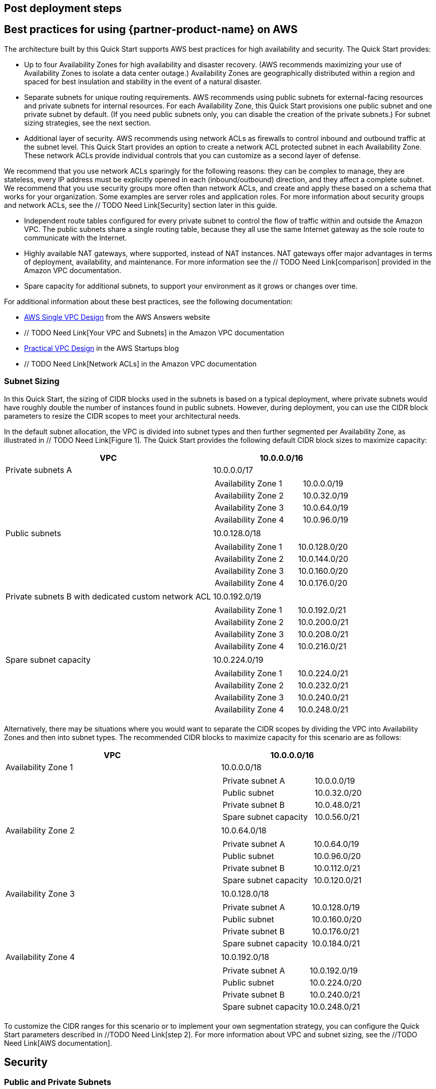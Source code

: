 // Add steps as necessary for accessing the software, post-configuration, and testing. Don’t include full usage instructions for your software, but add links to your product documentation for that information.
//Should any sections not be applicable, remove them

== Post deployment steps
// If Post-deployment steps are required, add them here. If not, remove the heading

== Best practices for using {partner-product-name} on AWS
// Provide post-deployment best practices for using the technology on AWS, including considerations such as migrating data, backups, ensuring high performance, high availability, etc. Link to software documentation for detailed information.

The architecture built by this Quick Start supports AWS best practices for high availability
and security. The Quick Start provides:

* Up to four Availability Zones for high availability and disaster recovery. (AWS
recommends maximizing your use of Availability Zones to isolate a data center outage.)
Availability Zones are geographically distributed within a region and spaced for best
insulation and stability in the event of a natural disaster.

* Separate subnets for unique routing requirements. AWS recommends using public
subnets for external-facing resources and private subnets for internal resources. For
each Availability Zone, this Quick Start provisions one public subnet and one private
subnet by default. (If you need public subnets only, you can disable the creation of the
private subnets.) For subnet sizing strategies, see the next section.

* Additional layer of security. AWS recommends using network ACLs as firewalls to
control inbound and outbound traffic at the subnet level. This Quick Start provides an
option to create a network ACL protected subnet in each Availability Zone. These
network ACLs provide individual controls that you can customize as a second layer of
defense.

We recommend that you use network ACLs sparingly for the following reasons: they can
be complex to manage, they are stateless, every IP address must be explicitly opened in
each (inbound/outbound) direction, and they affect a complete subnet. We recommend
that you use security groups more often than network ACLs, and create and apply these
based on a schema that works for your organization. Some examples are server roles and
application roles. For more information about security groups and network ACLs, see
the // TODO Need Link[Security] section later in this guide.

* Independent route tables configured for every private subnet to control the flow of
traffic within and outside the Amazon VPC. The public subnets share a single routing
table, because they all use the same Internet gateway as the sole route to communicate
with the Internet.

* Highly available NAT gateways, where supported, instead of NAT instances. NAT
gateways offer major advantages in terms of deployment, availability, and maintenance.
For more information see the // TODO Need Link[comparison] provided in the Amazon VPC documentation.

* Spare capacity for additional subnets, to support your environment as it grows or
changes over time.

For additional information about these best practices, see the following documentation:

* http://d0.awsstatic.com/aws-answers/AWS_Single_VPC_Design.pdf[AWS Single VPC Design] from the AWS Answers website
* // TODO Need Link[Your VPC and Subnets] in the Amazon VPC documentation
* https://medium.com/aws-activate-startup-blog/practical-vpc-design-8412e1a18dcc[Practical VPC Design] in the AWS Startups blog
* // TODO Need Link[Network ACLs] in the Amazon VPC documentation

=== Subnet Sizing

In this Quick Start, the sizing of CIDR blocks used in the subnets is based on a typical
deployment, where private subnets would have roughly double the number of instances
found in public subnets. However, during deployment, you can use the CIDR block
parameters to resize the CIDR scopes to meet your architectural needs.

In the default subnet allocation, the VPC is divided into subnet types and then further
segmented per Availability Zone, as illustrated in // TODO Need Link[Figure 1]. The Quick Start provides the
following default CIDR block sizes to maximize capacity:

[cols="60,40a", options="header",grid=none, frame=topbot, stripes=even]
|===
| VPC 
^| 10.0.0.0/16

|Private subnets A
^|10.0.0.0/17
|
| 
[cols="2,1", grid=rows, frame=topbot]
!===
! Availability Zone 1
^! 10.0.0.0/19
! Availability Zone 2
^! 10.0.32.0/19
! Availability Zone 3
^! 10.0.64.0/19
! Availability Zone 4
^! 10.0.96.0/19
!===
|Public subnets
^|10.0.128.0/18
|
| 
[cols="2,1", grid=rows, frame=none]
!===
! Availability Zone 1
^! 10.0.128.0/20
! Availability Zone 2
^! 10.0.144.0/20
! Availability Zone 3
^! 10.0.160.0/20
! Availability Zone 4
^! 10.0.176.0/20
!===

|Private subnets B with
dedicated custom network
ACL
^|10.0.192.0/19
|
| 
[cols="2,1", grid=rows, frame=none]
!===
! Availability Zone 1
^! 10.0.192.0/21
! Availability Zone 2
^! 10.0.200.0/21
! Availability Zone 3
^! 10.0.208.0/21
! Availability Zone 4
^! 10.0.216.0/21
!===

|Spare subnet capacity
^|10.0.224.0/19
|
| 
[cols="2,1", grid=rows, frame=none]
!===
! Availability Zone 1
^! 10.0.224.0/21
! Availability Zone 2
^! 10.0.232.0/21
! Availability Zone 3
^! 10.0.240.0/21
! Availability Zone 4
^! 10.0.248.0/21
!===
|===

Alternatively, there may be situations where you would want to separate the CIDR scopes
by dividing the VPC into Availability Zones and then into subnet types. The recommended
CIDR blocks to maximize capacity for this scenario are as follows:

[cols="60,40a", options="header",grid=rows]
|===
| VPC 
^| 10.0.0.0/16

|Availability Zone 1 
^|10.0.0.0/18
|
| 
[cols="2,1", grid=rows, frame=none]
!===
! Private subnet A 
^! 10.0.0.0/19
! Public subnet
^! 10.0.32.0/20
! Private subnet B
^! 10.0.48.0/21
! Spare subnet capacity
^! 10.0.56.0/21
!===

|Availability Zone 2 
^|10.0.64.0/18
|
| 
[cols="2,1", grid=rows, frame=none]
!===
! Private subnet A 
^! 10.0.64.0/19
! Public subnet
^! 10.0.96.0/20
! Private subnet B
^! 10.0.112.0/21
! Spare subnet capacity
^! 10.0.120.0/21
!===

|Availability Zone 3 
^|10.0.128.0/18
|
| 
[cols="2,1", grid=rows, frame=none]
!===
! Private subnet A 
^! 10.0.128.0/19
! Public subnet
^! 10.0.160.0/20
! Private subnet B
^! 10.0.176.0/21
! Spare subnet capacity
^! 10.0.184.0/21
!===

|Availability Zone 4
^|10.0.192.0/18
|
| 
[cols="2,1", grid=rows, frame=none]
!===
! Private subnet A 
^! 10.0.192.0/19
! Public subnet
^! 10.0.224.0/20
! Private subnet B
^! 10.0.240.0/21
! Spare subnet capacity
^! 10.0.248.0/21
!===
|===

To customize the CIDR ranges for this scenario or to implement your own segmentation
strategy, you can configure the Quick Start parameters described in //TODO Need Link[step 2]. For more
information about VPC and subnet sizing, see the //TODO Need Link[AWS documentation].



== Security
// Provide post-deployment best practices for using the technology on AWS, including considerations such as migrating data, backups, ensuring high performance, high availability, etc. Link to software documentation for detailed information.

=== Public and Private Subnets
This Quick Start provisions one public and one private subnet in each Availability Zone by
default. You can also choose to add additional private subnets with dedicated network
ACLs.

A public subnet is directly routable to the Internet via a route in the route table that points
to the Internet gateway. This type of subnet allows the use of Elastic IPs and public IPs, and
(if the security group and network ACLs permit) a public subnet is reachable from the
Internet. A public subnet is useful as a DMZ infrastructure for web servers and for Internetfacing Elastic Load Balancing (ELB) load balancers.

Private subnets can indirectly route to the Internet via a NAT instance or NAT gateway.
These NAT devices reside in a public subnet in order to route directly to the Internet.
Instances in a private subnet are not externally reachable from outside the Amazon VPC,
regardless of whether they have a public or Elastic IP address attached. A private subnet is
useful for application servers and databases.

=== Using Security Groups and Network ACLs
The following table describes the differences between security groups and network ACLs:

|===
|Security group  |Network ACL

// Space needed to maintain table headers
|Operates at the instance level (first layer of defense)  |Operates at the subnet level (second layer of defense)
|Supports allow rules only |Supports allow rules and deny rules
|Is stateful: Return traffic is automatically allowed, regardless of any rules|Is stateless: Return traffic must be explicitly allowed by rules
|We evaluate all rules before deciding whether to allow traffic|We process rules in numerical order when deciding whether to allow traffic
|Applies to an instance only if someone specifies the security group when launching the instance, or associates the security group with the instance later on| Automatically applies to all instances in the subnets it's associated with (backup layer of defense, so you don't have to rely on someone specifying the security group)
|===

The network ACLs in this Quick Start are configured as follows:

* All public and private subnets are associated with the same default network ACL, which
is automatically created for all VPCs on AWS. This network ACL allows all inbound and
outbound traffic. As you deploy instances and services, you should associate them with
security groups and allow only the traffic and ports needed for your application.
* Each additional private subnet is associated with a custom network ACL (1:1 ratio).
These network ACLs are initially configured to allow all inbound and outbound traffic to
facilitate the deployment of additional instances and services. As with the other subnets,
you should use security groups to secure the environment internally, and you can lock
down the custom network ACLs during or after deployment as required by your
application.

If the Quick Start deploys NAT instances instead of NAT gateways in the AWS Region you
selected, it adds a single security group as a virtual firewall. This security group is required
for NAT instances and any other instances in the private subnets to access the Internet. The
security group is configured as follows:

==== Inbound:
|===
|Source|Protocol|Ports

|VPC CIDR|All|All
|===

==== Outbound:
|===
|Destination|Protocol|Ports

|0.0.0.0/0 |All|All
|===

For additional details, see https://docs.aws.amazon.com/AmazonVPC/latest/UserGuide/VPC_Security.html[Security in Your VPC] in the Amazon VPC documentation.

== Other useful information
//Provide any other information of interest to users, especially focusing on areas where AWS or cloud usage differs from on-premises usage.

=== AWS services
* http://aws.amazon.com/documentation/cloudformation/[AWS CloudFormation]

* Amazon EC2
** http://docs.aws.amazon.com/AWSEC2/latest/WindowsGuide/[User guide for Microsoft Windows]
** https://docs.aws.amazon.com/AWSEC2/latest/UserGuide/[User guide for Linux:]

* http://aws.amazon.com/documentation/vpc/[Amazon VPC]
** https://docs.aws.amazon.com/AmazonVPC/latest/UserGuide/VPC_SecurityGroups.html[Security groups]
** https://docs.aws.amazon.com/AmazonVPC/latest/UserGuide/VPC_ACLs.html[Network ACLs]
** http://docs.aws.amazon.com/AmazonVPC/latest/UserGuide/vpc-nat-gateway.html[NAT gateways]

* Best practices for implementing VPCs
** http://d0.awsstatic.com/aws-answers/AWS_Single_VPC_Design.pdf[AWS Single VPC Design]
** http://docs.aws.amazon.com/AmazonVPC/latest/UserGuide/VPC_Subnets.html[Your VPC and Subnets]
** https://medium.com/aws-activate-startup-blog/practical-vpc-design-8412e1a18dcc[Practical VPC Design]

=== Quick Start reference deployments
* https://aws.amazon.com/quickstart/[AWS Quick Start home page]

=== GitHub Repository
You can visit our https://fwd.aws/rdXz7[GitHub repository] to download the templates and scripts for this Quick
Start, to post your comments, and to share your customizations with others. 